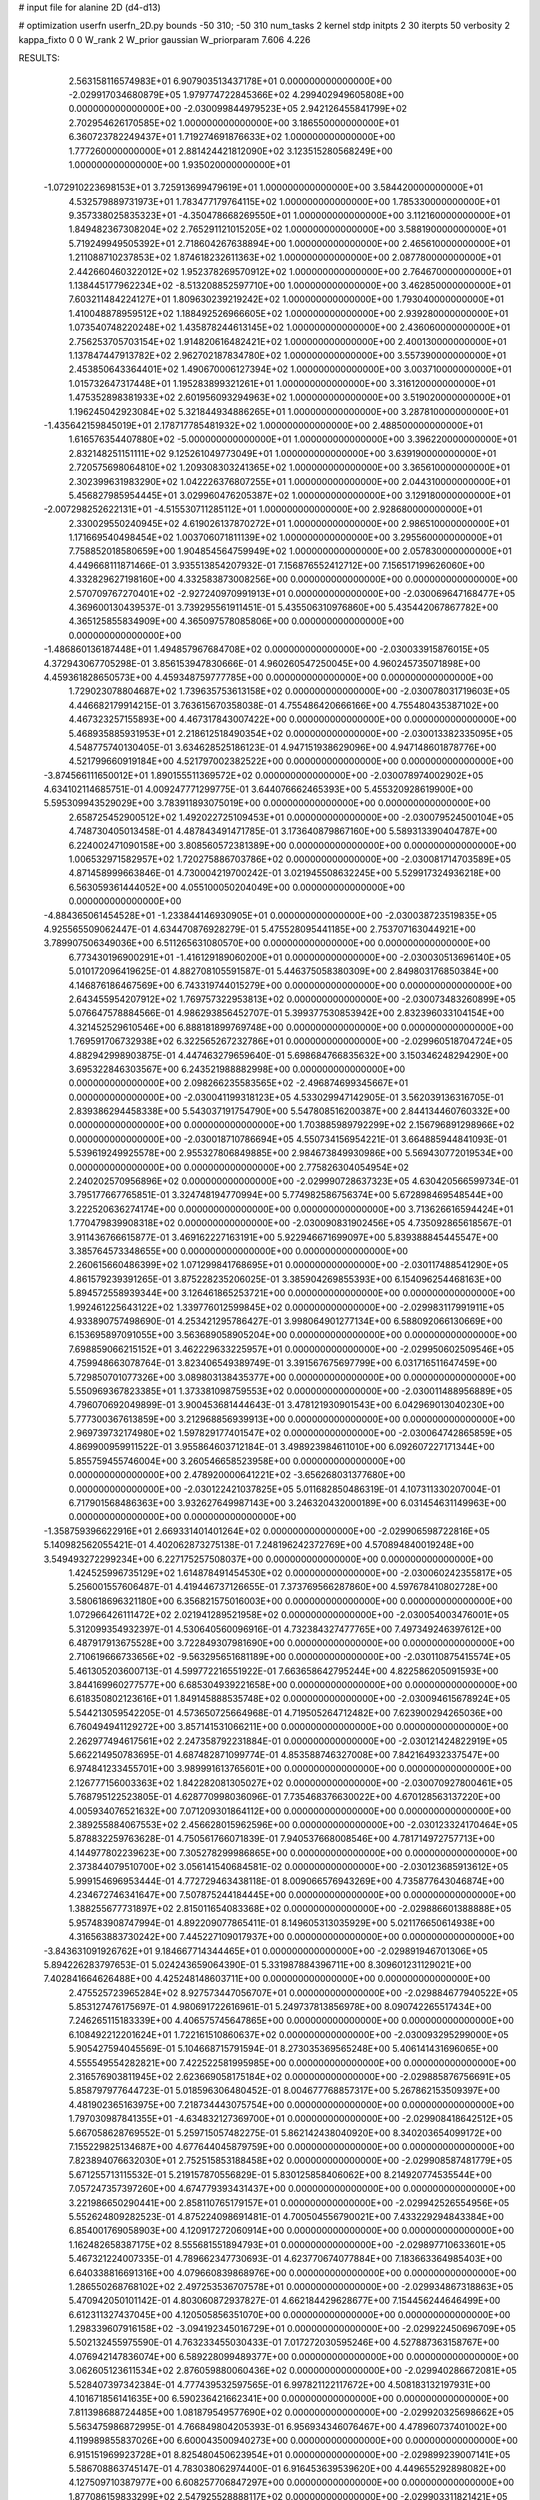 # input file for alanine 2D (d4-d13)

# optimization
userfn       userfn_2D.py
bounds       -50 310; -50 310
num_tasks    2
kernel       stdp
initpts      2 30
iterpts      50
verbosity    2
kappa_fixto  0 0
W_rank       2
W_prior      gaussian
W_priorparam 7.606 4.226



RESULTS:
  2.563158116574983E+01  6.907903513437178E+01  0.000000000000000E+00      -2.029917034680879E+05
  1.979774722845366E+02  4.299402949605808E+00  0.000000000000000E+00      -2.030099844979523E+05
  2.942126455841799E+02  2.702954626170585E+02  1.000000000000000E+00       3.186550000000000E+01
  6.360723782249437E+01  1.719274691876633E+02  1.000000000000000E+00       1.777260000000000E+01
  2.881424421812090E+02  3.123515280568249E+00  1.000000000000000E+00       1.935020000000000E+01
 -1.072910223698153E+01  3.725913699479619E+01  1.000000000000000E+00       3.584420000000000E+01
  4.532579889731973E+01  1.783477179764115E+02  1.000000000000000E+00       1.785330000000000E+01
  9.357338025835323E+01 -4.350478668269550E+01  1.000000000000000E+00       3.112160000000000E+01
  1.849482367308204E+02  2.765291121015205E+02  1.000000000000000E+00       3.588190000000000E+01
  5.719249949505392E+01  2.718604267638894E+00  1.000000000000000E+00       2.465610000000000E+01
  1.211088710237853E+02  1.874618232611363E+02  1.000000000000000E+00       2.087780000000000E+01
  2.442660460322012E+02  1.952378269570912E+02  1.000000000000000E+00       2.764670000000000E+01
  1.138445177962234E+02 -8.513208852597710E+00  1.000000000000000E+00       3.462850000000000E+01
  7.603211484224127E+01  1.809630239219242E+02  1.000000000000000E+00       1.793040000000000E+01
  1.410048878959512E+02  1.188492526966605E+02  1.000000000000000E+00       2.939280000000000E+01
  1.073540748220248E+02  1.435878244613145E+02  1.000000000000000E+00       2.436060000000000E+01
  2.756253705703154E+02  1.914820616482421E+02  1.000000000000000E+00       2.400130000000000E+01
  1.137847447913782E+02  2.962702187834780E+02  1.000000000000000E+00       3.557390000000000E+01
  2.453850643364401E+02  1.490670006127394E+02  1.000000000000000E+00       3.003710000000000E+01
  1.015732647317448E+01  1.195283899321261E+01  1.000000000000000E+00       3.316120000000000E+01
  1.475352898381933E+02  2.601956093294963E+02  1.000000000000000E+00       3.519020000000000E+01
  1.196245042923084E+02  5.321844934886265E+01  1.000000000000000E+00       3.287810000000000E+01
 -1.435642159845019E+01  2.178717785481932E+02  1.000000000000000E+00       2.488500000000000E+01
  1.616576354407880E+02 -5.000000000000000E+01  1.000000000000000E+00       3.396220000000000E+01
  2.832148251151111E+02  9.125261049773049E+01  1.000000000000000E+00       3.639190000000000E+01
  2.720575698064810E+02  1.209308303241365E+02  1.000000000000000E+00       3.365610000000000E+01
  2.302399631983290E+02  1.042226376807255E+01  1.000000000000000E+00       2.044310000000000E+01
  5.456827985954445E+01  3.029960476205387E+02  1.000000000000000E+00       3.129180000000000E+01
 -2.007298252622131E+01 -4.515530711285112E+01  1.000000000000000E+00       2.928680000000000E+01
  2.330029550240945E+02  4.619026137870272E+01  1.000000000000000E+00       2.986510000000000E+01
  1.171669540498454E+02  1.003706071811139E+02  1.000000000000000E+00       3.295560000000000E+01
  7.758852018580659E+00  1.904854564759949E+02  1.000000000000000E+00       2.057830000000000E+01       4.449668111871466E-01  3.935513854207932E-01       7.156876552412712E+00  7.156517199626060E+00  4.332829627198160E+00  4.332583873008256E+00  0.000000000000000E+00  0.000000000000000E+00
  2.570709767270401E+02 -2.927240970991913E+01  0.000000000000000E+00      -2.030069647168477E+05       4.369600130439537E-01  3.739295561911451E-01       5.435506310976860E+00  5.435442067867782E+00  4.365125855834909E+00  4.365097578085806E+00  0.000000000000000E+00  0.000000000000000E+00
 -1.486860136187448E+01  1.494857967684708E+02  0.000000000000000E+00      -2.030033915876015E+05       4.372943067705298E-01  3.856153947830666E-01       4.960260547250045E+00  4.960245735071898E+00  4.459361828650573E+00  4.459348759777785E+00  0.000000000000000E+00  0.000000000000000E+00
  1.729023078804687E+02  1.739635753613158E+02  0.000000000000000E+00      -2.030078031719603E+05       4.446682179914215E-01  3.763615670358038E-01       4.755486420666166E+00  4.755480435387102E+00  4.467323257155893E+00  4.467317843007422E+00  0.000000000000000E+00  0.000000000000000E+00
  5.468935885931953E+01  2.218612518490354E+02  0.000000000000000E+00      -2.030013382335095E+05       4.548775740130405E-01  3.634628525186123E-01       4.947151938629096E+00  4.947148601878776E+00  4.521799660919184E+00  4.521797002382522E+00  0.000000000000000E+00  0.000000000000000E+00
 -3.874566111650012E+01  1.890155511369572E+02  0.000000000000000E+00      -2.030078974002902E+05       4.634102114685751E-01  4.009247771299775E-01       3.644076662465393E+00  5.455320928619900E+00  5.595309943529029E+00  3.783911893075019E+00  0.000000000000000E+00  0.000000000000000E+00
  2.658725452900512E+02  1.492022725109453E+01  0.000000000000000E+00      -2.030079524500104E+05       4.748730405013458E-01  4.487843491471785E-01       3.173640879867160E+00  5.589313390404787E+00  6.224002471090158E+00  3.808560572381389E+00  0.000000000000000E+00  0.000000000000000E+00
  1.006532971582957E+02  1.720275886703786E+02  0.000000000000000E+00      -2.030081714703589E+05       4.871458999663846E-01  4.730004219700242E-01       3.021945508632245E+00  5.529917324936218E+00  6.563059361444052E+00  4.055100050204049E+00  0.000000000000000E+00  0.000000000000000E+00
 -4.884365061454528E+01 -1.233844146930905E+01  0.000000000000000E+00      -2.030038723519835E+05       4.925565509062447E-01  4.634470876928279E-01       5.475528095441185E+00  2.753707163044921E+00  3.789907506349036E+00  6.511265631080570E+00  0.000000000000000E+00  0.000000000000000E+00
  6.773430196900291E+01 -1.416129189060200E+01  0.000000000000000E+00      -2.030030513696140E+05       5.010172096419625E-01  4.882708105591587E-01       5.446375058380309E+00  2.849803176850384E+00  4.146876186467569E+00  6.743319744015279E+00  0.000000000000000E+00  0.000000000000000E+00
  2.643455954207912E+02  1.769757322953813E+02  0.000000000000000E+00      -2.030073483260899E+05       5.076647578884566E-01  4.986293856452707E-01       5.399377530853942E+00  2.832396033104154E+00  4.321452529610546E+00  6.888181899769748E+00  0.000000000000000E+00  0.000000000000000E+00
  1.769591706732938E+02  6.322565267232786E+01  0.000000000000000E+00      -2.029960518704724E+05       4.882942998903875E-01  4.447463279659640E-01       5.698684766835632E+00  3.150346248294290E+00  3.695322846303567E+00  6.243521988882998E+00  0.000000000000000E+00  0.000000000000000E+00
  2.098266235583565E+02 -2.496874699345667E+01  0.000000000000000E+00      -2.030041199318123E+05       4.533029947142905E-01  3.562039136316705E-01       2.839386294458338E+00  5.543037191754790E+00  5.547808516200387E+00  2.844134460760332E+00  0.000000000000000E+00  0.000000000000000E+00
  1.703885989792299E+02  2.156796891298966E+02  0.000000000000000E+00      -2.030018710786694E+05       4.550734156954221E-01  3.664885944841093E-01       5.539619249925578E+00  2.955327806849885E+00  2.984673849930986E+00  5.569430772019534E+00  0.000000000000000E+00  0.000000000000000E+00
  2.775826304054954E+02  2.240202570956896E+02  0.000000000000000E+00      -2.029990728637323E+05       4.630420566599734E-01  3.795177667765851E-01       3.324748194770994E+00  5.774982586756374E+00  5.672898469548544E+00  3.222520636274174E+00  0.000000000000000E+00  0.000000000000000E+00
  3.713626616594424E+01  1.770479839908318E+02  0.000000000000000E+00      -2.030090831902456E+05       4.735092865618567E-01  3.911436766615877E-01       3.469162227163191E+00  5.922946671699097E+00  5.839388845445547E+00  3.385764573348655E+00  0.000000000000000E+00  0.000000000000000E+00
  2.260615660486399E+02  1.071299841768695E+01  0.000000000000000E+00      -2.030117488541290E+05       4.861579239391265E-01  3.875228235206025E-01       3.385904269855393E+00  6.154096254468163E+00  5.894572558939344E+00  3.126461865253721E+00  0.000000000000000E+00  0.000000000000000E+00
  1.992461225643122E+02  1.339776012599845E+02  0.000000000000000E+00      -2.029983117991911E+05       4.933890757498690E-01  4.253421295786427E-01       3.998064901277134E+00  6.588092066130669E+00  6.153695897091055E+00  3.563689058905204E+00  0.000000000000000E+00  0.000000000000000E+00
  7.698859066215152E+01  3.462229633225957E+01  0.000000000000000E+00      -2.029950602509546E+05       4.759948663078764E-01  3.823406549389749E-01       3.391567675697799E+00  6.031716511647459E+00  5.729850701077326E+00  3.089803138435377E+00  0.000000000000000E+00  0.000000000000000E+00
  5.550969367823385E+01  1.373381098759553E+02  0.000000000000000E+00      -2.030011488956889E+05       4.796070692049899E-01  3.900453681444643E-01       3.478121930901543E+00  6.042969013040230E+00  5.777300367613859E+00  3.212968856939913E+00  0.000000000000000E+00  0.000000000000000E+00
  2.969739732174980E+02  1.597829177401547E+02  0.000000000000000E+00      -2.030064742865859E+05       4.869900959911522E-01  3.955864603712184E-01       3.498923984611010E+00  6.092607227171344E+00  5.855759455746004E+00  3.260546658523958E+00  0.000000000000000E+00  0.000000000000000E+00
  2.478920000641221E+02 -3.656268031377680E+00  0.000000000000000E+00      -2.030122421037825E+05       5.011682850486319E-01  4.107311330207004E-01       6.717901568486363E+00  3.932627649987143E+00  3.246320432000189E+00  6.031454631149963E+00  0.000000000000000E+00  0.000000000000000E+00
 -1.358759396622916E+01  2.669331401401264E+02  0.000000000000000E+00      -2.029906598722816E+05       5.140982562055421E-01  4.402062873275138E-01       7.248196242372769E+00  4.570894840019248E+00  3.549493272299234E+00  6.227175257508037E+00  0.000000000000000E+00  0.000000000000000E+00
  1.424525996735129E+02  1.614878491454530E+02  0.000000000000000E+00      -2.030060242355817E+05       5.256001557606487E-01  4.419446737126655E-01       7.373769566287860E+00  4.597678410802728E+00  3.580618696321180E+00  6.356821575016003E+00  0.000000000000000E+00  0.000000000000000E+00
  1.072966426111472E+02  2.021941289521958E+02  0.000000000000000E+00      -2.030054003476001E+05       5.312099354932397E-01  4.530640560096916E-01       4.732384327477765E+00  7.497349246397612E+00  6.487917913675528E+00  3.722849307981690E+00  0.000000000000000E+00  0.000000000000000E+00
  2.710619666733656E+02 -9.563295651681189E+00  0.000000000000000E+00      -2.030110875415574E+05       5.461305203600713E-01  4.599772216551922E-01       7.663658642795244E+00  4.822586205091593E+00  3.844169960277577E+00  6.685304939221658E+00  0.000000000000000E+00  0.000000000000000E+00
  6.618350802123616E+01  1.849145888535748E+02  0.000000000000000E+00      -2.030094615678924E+05       5.544213059542205E-01  4.573650725664968E-01       4.719505264712482E+00  7.623900294265036E+00  6.760494941129272E+00  3.857141531066211E+00  0.000000000000000E+00  0.000000000000000E+00
  2.262977494617561E+02  2.247358792231884E-01  0.000000000000000E+00      -2.030121424822919E+05       5.662214950783695E-01  4.687482871099774E-01       4.853588746327008E+00  7.842164932337547E+00  6.974841233455701E+00  3.989991613765601E+00  0.000000000000000E+00  0.000000000000000E+00
  2.126777156003363E+02  1.842282081305027E+02  0.000000000000000E+00      -2.030070927800461E+05       5.768795122523805E-01  4.628770998036096E-01       7.735468376630022E+00  4.670128563137220E+00  4.005934076521632E+00  7.071209301864112E+00  0.000000000000000E+00  0.000000000000000E+00
  2.389255884067553E+02  2.456628015962596E+00  0.000000000000000E+00      -2.030123324170464E+05       5.878832259763628E-01  4.750561766071839E-01       7.940537668008546E+00  4.781714972757713E+00  4.144977802239623E+00  7.305278299986865E+00  0.000000000000000E+00  0.000000000000000E+00
  2.373844079510700E+02  3.056141540684581E-02  0.000000000000000E+00      -2.030123685913612E+05       5.999154696953444E-01  4.772729463438118E-01       8.009066576943269E+00  4.735877643046874E+00  4.234672746341647E+00  7.507875244184445E+00  0.000000000000000E+00  0.000000000000000E+00
  1.388255677731897E+02  2.815011654083368E+02  0.000000000000000E+00      -2.029886601388888E+05       5.957483908747994E-01  4.892209077865411E-01       8.149605313035929E+00  5.021176650614938E+00  4.316563883730242E+00  7.445227109017937E+00  0.000000000000000E+00  0.000000000000000E+00
 -3.843631091926762E+01  9.184667714344465E+01  0.000000000000000E+00      -2.029891946701306E+05       5.894226283797653E-01  5.024243659064390E-01       5.331987884396711E+00  8.309601231129021E+00  7.402841664626488E+00  4.425248148603711E+00  0.000000000000000E+00  0.000000000000000E+00
  2.475525723965284E+02  8.927573447056707E+01  0.000000000000000E+00      -2.029884677940522E+05       5.853127476175697E-01  4.980691722616961E-01       5.249737813856978E+00  8.090742265517434E+00  7.246265115183339E+00  4.406575745647865E+00  0.000000000000000E+00  0.000000000000000E+00
  6.108492212201624E+01  1.722161510860637E+02  0.000000000000000E+00      -2.030093295299000E+05       5.905427594045569E-01  5.104668715791594E-01       8.273035369565248E+00  5.406141431696065E+00  4.555549554282821E+00  7.422522581995985E+00  0.000000000000000E+00  0.000000000000000E+00
  2.316576903811945E+02  2.623669058175184E+02  0.000000000000000E+00      -2.029885876756691E+05       5.858797977644723E-01  5.018596306480452E-01       8.004677768857317E+00  5.267862153509397E+00  4.481902365163975E+00  7.218734443075754E+00  0.000000000000000E+00  0.000000000000000E+00
  1.797030987841355E+01 -4.634832127369700E+01  0.000000000000000E+00      -2.029908418642512E+05       5.667058628769552E-01  5.259715057482275E-01       5.862142438040920E+00  8.340203654099172E+00  7.155229825134687E+00  4.677644045879759E+00  0.000000000000000E+00  0.000000000000000E+00
  7.823894076632030E+01  2.752515853188458E+02  0.000000000000000E+00      -2.029908587481779E+05       5.671255713115532E-01  5.219157870556829E-01       5.830125858406062E+00  8.214920774535544E+00  7.057247357397260E+00  4.674779393431437E+00  0.000000000000000E+00  0.000000000000000E+00
  3.221986650290441E+00  2.858110765179157E+01  0.000000000000000E+00      -2.029942526554956E+05       5.552624809282523E-01  4.875224098691481E-01       4.700504556790021E+00  7.433229294843384E+00  6.854001769058903E+00  4.120917272060914E+00  0.000000000000000E+00  0.000000000000000E+00
  1.162482658387175E+02  8.555681551894793E+01  0.000000000000000E+00      -2.029897710633601E+05       5.467321224007335E-01  4.789662347730693E-01       4.623770674077884E+00  7.183663364985403E+00  6.640338816691316E+00  4.079660839868976E+00  0.000000000000000E+00  0.000000000000000E+00
  1.286550268768102E+02  2.497253536707578E+01  0.000000000000000E+00      -2.029934867318863E+05       5.470942050101142E-01  4.803060872937827E-01       4.662184429628677E+00  7.154456244646499E+00  6.612311327437045E+00  4.120505856351070E+00  0.000000000000000E+00  0.000000000000000E+00
  1.298339607916158E+02 -3.094192345016729E+01  0.000000000000000E+00      -2.029922450696709E+05       5.502132455975590E-01  4.763233455030433E-01       7.017272030595246E+00  4.527887363158767E+00  4.076942147836074E+00  6.589228099489377E+00  0.000000000000000E+00  0.000000000000000E+00
  3.062605123611534E+02  2.876059880060436E+02  0.000000000000000E+00      -2.029940286672081E+05       5.528407397342384E-01  4.777439532597565E-01       6.997821122117672E+00  4.508183132197931E+00  4.101671856141635E+00  6.590236421662341E+00  0.000000000000000E+00  0.000000000000000E+00
  7.811398688724485E+00  1.081879549577690E+02  0.000000000000000E+00      -2.029920325698662E+05       5.563475986872995E-01  4.766849804205393E-01       6.956934346076467E+00  4.478960737401002E+00  4.119989855837026E+00  6.600043500940273E+00  0.000000000000000E+00  0.000000000000000E+00
  6.915151969923728E+01  8.825480450623954E+01  0.000000000000000E+00      -2.029899239007141E+05       5.586708863745147E-01  4.783038062974400E-01       6.916453639539620E+00  4.449655292898082E+00  4.127509710387977E+00  6.608257706847297E+00  0.000000000000000E+00  0.000000000000000E+00
  1.877086159833299E+02  2.547925528888117E+02  0.000000000000000E+00      -2.029903311821421E+05       5.590992324394859E-01  4.695908154910294E-01       4.295218255115593E+00  6.769190859833598E+00  6.473391601932117E+00  3.999290239231080E+00  0.000000000000000E+00  0.000000000000000E+00
  2.588065245380655E+02  1.295845401732381E+02  0.000000000000000E+00      -2.029962114901357E+05       5.603408803484214E-01  4.732734911268684E-01       6.779512088427531E+00  4.318572126356126E+00  4.040445363610487E+00  6.502100979067069E+00  0.000000000000000E+00  0.000000000000000E+00
  5.175764685311308E+01  1.829871247951538E+02  0.000000000000000E+00      -2.030095205954276E+05       5.696783298372374E-01  4.770024472427379E-01       6.871580279123860E+00  4.338761625978579E+00  4.119770339134571E+00  6.652356885809234E+00  0.000000000000000E+00  0.000000000000000E+00
  2.952141396948290E+02  1.835604456029212E+02  0.000000000000000E+00      -2.030084100789976E+05       5.770942472837572E-01  4.821416060223565E-01       4.384648612596097E+00  6.967972227949694E+00  6.794448432618433E+00  4.211575511219433E+00  0.000000000000000E+00  0.000000000000000E+00
  3.244216261492050E+01  2.690198580813179E+02  0.000000000000000E+00      -2.029895888687304E+05       5.834385102920954E-01  4.754610953518519E-01       6.880468881695644E+00  4.299856795135082E+00  4.210839726606201E+00  6.791774556240171E+00  0.000000000000000E+00  0.000000000000000E+00
  1.524046621352041E+00  2.259060313609560E+02  0.000000000000000E+00      -2.029990565557311E+05       5.844242404596927E-01  4.802893940547800E-01       6.919661461997832E+00  4.325546884180686E+00  4.245473741726293E+00  6.844022207643999E+00  0.000000000000000E+00  0.000000000000000E+00